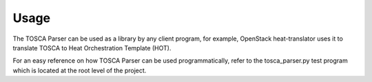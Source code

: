 =====
Usage
=====

The TOSCA Parser can be used as a library by any client program, for example,
OpenStack heat-translator uses it to translate TOSCA to Heat Orchestration
Template (HOT).

For an easy reference on how TOSCA Parser can be used programmatically, refer
to the tosca_parser.py test program which is located at the root level of the
project.


